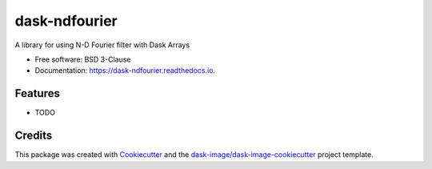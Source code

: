 ==============
dask-ndfourier
==============


.. image:: https://img.shields.io/pypi/v/dask-ndfourier.svg
        :target: https://pypi.python.org/pypi/dask-ndfourier
        :alt: PyPI

.. image:: https://anaconda.org/conda-forge/dask-ndfourier/badges/version.svg
        :target: https://anaconda.org/conda-forge/dask-ndfourier
        :alt: conda-forge

.. image:: https://img.shields.io/travis/dask-image/dask-ndfourier/master.svg
        :target: https://travis-ci.org/dask-image/dask-ndfourier
        :alt: Travis CI

.. image:: https://readthedocs.org/projects/dask-ndfourier/badge/?version=latest
        :target: https://dask-ndfourier.readthedocs.io/en/latest/?badge=latest
        :alt: Read the Docs

.. image:: https://coveralls.io/repos/github/dask-image/dask-ndfourier/badge.svg
        :target: https://coveralls.io/github/dask-image/dask-ndfourier
        :alt: Coveralls

.. image:: https://img.shields.io/github/license/dask-image/dask-ndfourier.svg
        :target: ./LICENSE.txt
        :alt: License


A library for using N-D Fourier filter with Dask Arrays


* Free software: BSD 3-Clause
* Documentation: https://dask-ndfourier.readthedocs.io.


Features
--------

* TODO

Credits
---------

This package was created with Cookiecutter_ and the `dask-image/dask-image-cookiecutter`_ project template.

.. _Cookiecutter: https://github.com/audreyr/cookiecutter
.. _`dask-image/dask-image-cookiecutter`: https://github.com/dask-image/dask-image-cookiecutter

